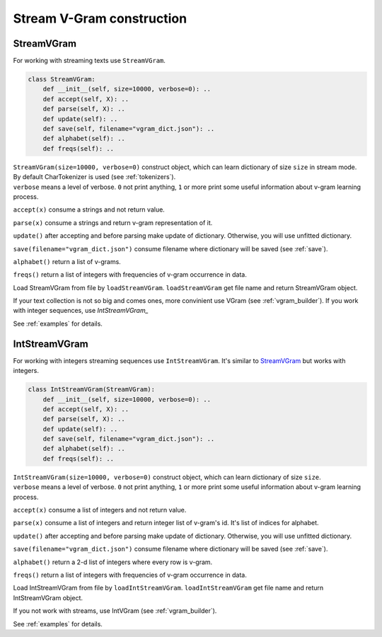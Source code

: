 
.. _stream_builder:

Stream V-Gram construction
##########################

StreamVGram
===========

For working with streaming texts use ``StreamVGram``.

.. code-block:: python

 class StreamVGram:
     def __init__(self, size=10000, verbose=0): ..
     def accept(self, X): ..
     def parse(self, X): ..
     def update(self): ..
     def save(self, filename="vgram_dict.json"): ..
     def alphabet(self): ..
     def freqs(self): ..

| ``StreamVGram(size=10000, verbose=0)`` construct object, which can learn dictionary of size ``size`` in stream mode.
| By default CharTokenizer is used (see :ref:`tokenizers`).
| ``verbose`` means a level of verbose. ``0`` not print anything, ``1`` or more print some useful information about v-gram learning process.

``accept(x)`` consume a strings and not return value.

``parse(x)`` consume a strings and return v-gram representation of it.

``update()`` after accepting and before parsing make update of dictionary.
Otherwise, you will use unfitted dictionary.

``save(filename="vgram_dict.json")`` consume filename where dictionary will be saved (see :ref:`save`).

``alphabet()`` return a list of v-grams.

``freqs()`` return a list of integers with frequencies of v-gram occurrence in data.

Load StreamVGram from file by ``loadStreamVGram``. ``loadStreamVGram`` get file name and return StreamVGram object.

If your text collection is not so big and comes ones, more convinient use VGram (see :ref:`vgram_builder`).
If you work with integer sequences, use `IntStreamVGram_`

See :ref:`examples` for details.

IntStreamVGram
==============

For working with integers streaming sequences use ``IntStreamVGram``. It's similar to `StreamVGram`_ but works with integers.

.. code-block:: python

 class IntStreamVGram(StreamVGram):
     def __init__(self, size=10000, verbose=0): ..
     def accept(self, X): ..
     def parse(self, X): ..
     def update(self): ..
     def save(self, filename="vgram_dict.json"): ..
     def alphabet(self): ..
     def freqs(self): ..

| ``IntStreamVGram(size=10000, verbose=0)`` construct object, which can learn dictionary of size ``size``.
| ``verbose`` means a level of verbose. ``0`` not print anything, ``1`` or more print some useful information about v-gram learning process.

``accept(x)`` consume a list of integers and not return value.

``parse(x)`` consume a list of integers and return integer list of v-gram's id.
It's list of indices for alphabet.

``update()`` after accepting and before parsing make update of dictionary.
Otherwise, you will use unfitted dictionary.

``save(filename="vgram_dict.json")`` consume filename where dictionary will be saved (see :ref:`save`).

``alphabet()`` return a 2-d list of integers where every row is v-gram.

``freqs()`` return a list of integers with frequencies of v-gram occurrence in data.

Load IntStreamVGram from file by ``loadIntStreamVGram``. ``loadIntStreamVGram`` get file name and return IntStreamVGram object.

If you not work with streams, use IntVGram (see :ref:`vgram_builder`).

See :ref:`examples` for details.
